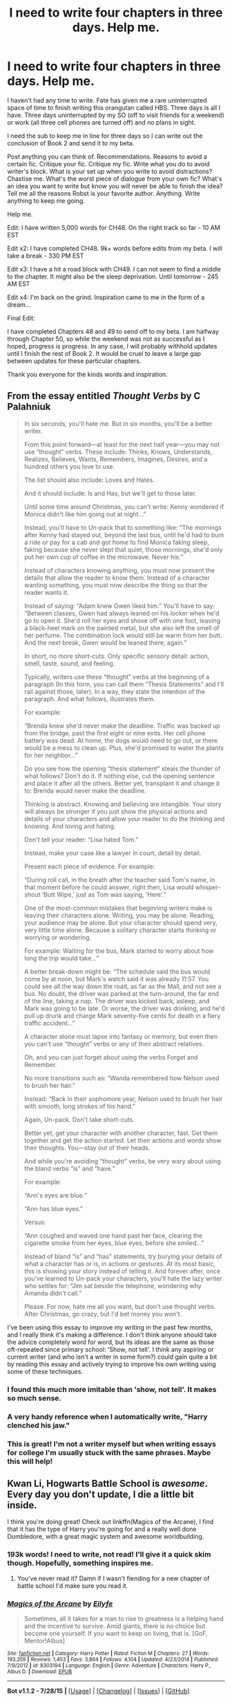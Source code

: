 #+TITLE: I need to write four chapters in three days. Help me.

* I need to write four chapters in three days. Help me.
:PROPERTIES:
:Author: KwanLi
:Score: 32
:DateUnix: 1440158400.0
:DateShort: 2015-Aug-21
:FlairText: Discussion
:END:
I haven't had any time to write. Fate has given me a rare uninterrupted space of time to finish writing this orangutan called HBS. Three days is all I have. Three days uninterrupted by my SO (off to visit friends for a weekend) or work (all three cell phones are turned off) and no plans in sight.

I need the sub to keep me in line for three days so I can write out the conclusion of Book 2 and send it to my beta.

Post anything you can think of. Recommendations. Reasons to avoid a certain fic. Critique your fic. Critique my fic. Write what you do to avoid writer's block. What is your set up when you write to avoid distractions? Chastise me. What's the worst piece of dialogue from your own fic? What's an idea you want to write but know you will never be able to finish the idea? Tell me all the reasons Robst is your favorite author. Anything. Write anything to keep me going.

Help me.

Edit: I have written 5,000 words for CH48. On the right track so far - 10 AM EST

Edit x2: I have completed CH48. 9k+ words before edits from my beta. I will take a break - 330 PM EST

Edit x3: I have a hit a road block with CH49. I can not seem to find a middle to the chapter. It might also be the sleep deprivation. Until tomorrow - 245 AM EST

Edit x4: I'm back on the grind. Inspiration came to me in the form of a dream...

Final Edit:

I have completed Chapters 48 and 49 to send off to my beta. I am halfway through Chapter 50, so while the weekend was not as successful as I hoped, progress is progress. In any case, I will probably withhold updates until I finish the rest of Book 2. It would be cruel to leave a large gap between updates for these particular chapters.

Thank you everyone for the kinds words and inspiration.


** From the essay entitled /Thought Verbs/ by C Palahniuk

#+begin_quote
  In six seconds, you'll hate me. But in six months, you'll be a better writer.

  From this point forward---at least for the next half year---you may not use “thought” verbs. These include: Thinks, Knows, Understands, Realizes, Believes, Wants, Remembers, Imagines, Desires, and a hundred others you love to use.

  The list should also include: Loves and Hates.

  And it should include: Is and Has, but we'll get to those later.

  Until some time around Christmas, you can't write: Kenny wondered if Monica didn't like him going out at night...”

  Instead, you'll have to Un-pack that to something like: “The mornings after Kenny had stayed out, beyond the last bus, until he'd had to bum a ride or pay for a cab and got home to find Monica faking sleep, faking because she never slept that quiet, those mornings, she'd only put her own cup of coffee in the microwave. Never his.”

  Instead of characters knowing anything, you must now present the details that allow the reader to know them. Instead of a character wanting something, you must now describe the thing so that the reader wants it.

  Instead of saying: “Adam knew Gwen liked him.” You'll have to say: “Between classes, Gwen had always leaned on his locker when he'd go to open it. She'd roll her eyes and shove off with one foot, leaving a black-heel mark on the painted metal, but she also left the smell of her perfume. The combination lock would still be warm from her butt. And the next break, Gwen would be leaned there, again.”

  In short, no more short-cuts. Only specific sensory detail: action, smell, taste, sound, and feeling.

  Typically, writers use these “thought” verbs at the beginning of a paragraph (In this form, you can call them “Thesis Statements” and I'll rail against those, later). In a way, they state the intention of the paragraph. And what follows, illustrates them.

  For example:

  “Brenda knew she'd never make the deadline. Traffic was backed up from the bridge, past the first eight or nine exits. Her cell phone battery was dead. At home, the dogs would need to go out, or there would be a mess to clean up. Plus, she'd promised to water the plants for her neighbor...”

  Do you see how the opening “thesis statement” steals the thunder of what follows? Don't do it. If nothing else, cut the opening sentence and place it after all the others. Better yet, transplant it and change it to: Brenda would never make the deadline.

  Thinking is abstract. Knowing and believing are intangible. Your story will always be stronger if you just show the physical actions and details of your characters and allow your reader to do the thinking and knowing. And loving and hating.

  Don't tell your reader: “Lisa hated Tom.”

  Instead, make your case like a lawyer in court, detail by detail.

  Present each piece of evidence. For example:

  “During roll call, in the breath after the teacher said Tom's name, in that moment before he could answer, right then, Lisa would whisper-shout ‘Butt Wipe,' just as Tom was saying, ‘Here'.”

  One of the most-common mistakes that beginning writers make is leaving their characters alone. Writing, you may be alone. Reading, your audience may be alone. But your character should spend very, very little time alone. Because a solitary character starts thinking or worrying or wondering.

  For example: Waiting for the bus, Mark started to worry about how long the trip would take...”

  A better break-down might be: “The schedule said the bus would come by at noon, but Mark's watch said it was already 11:57. You could see all the way down the road, as far as the Mall, and not see a bus. No doubt, the driver was parked at the turn-around, the far end of the line, taking a nap. The driver was kicked back, asleep, and Mark was going to be late. Or worse, the driver was drinking, and he'd pull up drunk and charge Mark seventy-five cents for death in a fiery traffic accident...”

  A character alone must lapse into fantasy or memory, but even then you can't use “thought” verbs or any of their abstract relatives.

  Oh, and you can just forget about using the verbs Forget and Remember.

  No more transitions such as: “Wanda remembered how Nelson used to brush her hair.”

  Instead: “Back in their sophomore year, Nelson used to brush her hair with smooth, long strokes of his hand.”

  Again, Un-pack. Don't take short-cuts.

  Better yet, get your character with another character, fast. Get them together and get the action started. Let their actions and words show their thoughts. You---stay out of their heads.

  And while you're avoiding “thought” verbs, be very wary about using the bland verbs “is” and “have.”

  For example:

  “Ann's eyes are blue.”

  “Ann has blue eyes.”

  Versus:

  “Ann coughed and waved one hand past her face, clearing the cigarette smoke from her eyes, blue eyes, before she smiled...”

  Instead of bland “is” and “has” statements, try burying your details of what a character has or is, in actions or gestures. At its most basic, this is showing your story instead of telling it. And forever after, once you've learned to Un-pack your characters, you'll hate the lazy writer who settles for: “Jim sat beside the telephone, wondering why Amanda didn't call.”

  Please. For now, hate me all you want, but don't use thought verbs. After Christmas, go crazy, but I'd bet money you won't.
#+end_quote

I've been using this essay to improve my writing in the past few months, and I really think it's making a difference. I don't think anyone should take the advice completely word for word, but its ideas are the same as those oft-repeated since primary school: 'Show, not tell'. I think any aspiring or current writer (and who isn't a writer in some form?) could gain quite a bit by reading this essay and actively trying to improve his own writing using some of these techniques.
:PROPERTIES:
:Author: play_the_puck
:Score: 14
:DateUnix: 1440174182.0
:DateShort: 2015-Aug-21
:END:

*** I found this much more imitable than 'show, not tell'. It makes so much sense.
:PROPERTIES:
:Author: adgnatum
:Score: 3
:DateUnix: 1440175443.0
:DateShort: 2015-Aug-21
:END:


*** A very handy reference when I automatically write, "Harry clenched his jaw."
:PROPERTIES:
:Author: KwanLi
:Score: 2
:DateUnix: 1440225809.0
:DateShort: 2015-Aug-22
:END:


*** This is great! I'm not a writer myself but when writing essays for college I'm usually stuck with the same phrases. Maybe this will help!
:PROPERTIES:
:Author: grumps_
:Score: 1
:DateUnix: 1440451117.0
:DateShort: 2015-Aug-25
:END:


** Kwan Li, Hogwarts Battle School is /awesome/. Every day you don't update, I die a little bit inside.

I think you're doing great! Check out linkffn(Magics of the Arcane), I find that it has the type of Harry you're going for and a really well done Dumbledore, with a great magic system and awesome worldbuilding.
:PROPERTIES:
:Author: tusing
:Score: 12
:DateUnix: 1440160354.0
:DateShort: 2015-Aug-21
:END:

*** 193k words! I need to write, not read! I'll give it a quick skim though. Hopefully, something inspires me.
:PROPERTIES:
:Author: KwanLi
:Score: 8
:DateUnix: 1440164388.0
:DateShort: 2015-Aug-21
:END:

**** You've never read it? Damn if I wasn't fiending for a new chapter of battle school I'd make sure you read it.
:PROPERTIES:
:Author: who_is_your_daddy
:Score: 2
:DateUnix: 1440218322.0
:DateShort: 2015-Aug-22
:END:


*** [[http://www.fanfiction.net/s/8303194/1/][*/Magics of the Arcane/*]] by [[https://www.fanfiction.net/u/2552465/Eilyfe][/Eilyfe/]]

#+begin_quote
  Sometimes, all it takes for a man to rise to greatness is a helping hand and the incentive to survive. Amid giants, there is no choice but become one yourself. If you want to keep on living, that is. [GoF, Mentor!Albus]
#+end_quote

^{/Site/: [[http://www.fanfiction.net/][fanfiction.net]] *|* /Category/: Harry Potter *|* /Rated/: Fiction M *|* /Chapters/: 27 *|* /Words/: 193,359 *|* /Reviews/: 1,453 *|* /Favs/: 3,864 *|* /Follows/: 4,104 *|* /Updated/: 4/23/2014 *|* /Published/: 7/9/2012 *|* /id/: 8303194 *|* /Language/: English *|* /Genre/: Adventure *|* /Characters/: Harry P., Albus D. *|* /Download/: [[http://www.p0ody-files.com/ff_to_ebook/mobile/makeEpub.php?id=8303194][EPUB]]}

--------------

*Bot v1.1.2 - 7/28/15* *|* [[[https://github.com/tusing/reddit-ffn-bot/wiki/Usage][Usage]]] | [[[https://github.com/tusing/reddit-ffn-bot/wiki/Changelog][Changelog]]] | [[[https://github.com/tusing/reddit-ffn-bot/issues/][Issues]]] | [[[https://github.com/tusing/reddit-ffn-bot/][GitHub]]]

*Update Notes:* /Direct EPUB downloads for FFnet!/
:PROPERTIES:
:Author: FanfictionBot
:Score: 2
:DateUnix: 1440160412.0
:DateShort: 2015-Aug-21
:END:


** "We were born of risen apes, not fallen angels, and the apes were armed killers besides. And so what shall we wonder at? Our murders and massacres and missiles, and our irreconcilable regiments? Or our treaties whatever they may be worth; our symphonies however seldom they may be played; our peaceful acres, however frequently they may be converted to battlefields; our dreams however rarely they may be accomplished. The miracle of man is not how far he has sunk but how magnificently he has risen. We are known among the stars by our poems, not our corpses."

--- Robert Ardrey (1961). African Genesis: A Personal Investigation into the Animal Origins and Nature of Man
:PROPERTIES:
:Author: wordhammer
:Score: 8
:DateUnix: 1440171587.0
:DateShort: 2015-Aug-21
:END:

*** There exists a youtube voice over of this passage. I must find it.
:PROPERTIES:
:Author: KwanLi
:Score: 2
:DateUnix: 1440225839.0
:DateShort: 2015-Aug-22
:END:


*** I really like this and I have never heard it before. Thanks!
:PROPERTIES:
:Author: haloraptor
:Score: 2
:DateUnix: 1440248264.0
:DateShort: 2015-Aug-22
:END:


** Warning: long comment incoming.

The most famous quote of Ender's Game is this: "In the moment when I truly understand my enemy, understand him well enough to defeat him, then in that very moment I also love him. I think it's impossible to really understand somebody, what they want, what they believe, and not love them the way they love themselves. And then, in that very moment when I love them.... I destroy them."

I would invert this quote. One of my own beliefs is that truly loving a book requires that you pursue a deep and thorough understanding of it, including not only its strengths but also its weaknesses. You don't love a book unless you feel a little let down that the author could have made the book more perfect yet failed. You describe yourself elsewhere in this thread as a self-hating author, and I think this is more or less the same thing. Authors that don't experience regret while writing might as well not be writing at all, imo.

Thus, although I love the Harry Potter books, I also feel free to criticize canon Harry as being rather passive and angsty. Although Flowers for Algernon is my favorite book overall, whenever I reread it I cringe at how incapable Charlie Gordon is of understanding social norms despite his supposed supergenius skills. And when I read Ender's Game, even though I love much about Ender's strong and individualistic character, I also recognize its flaws.

I think Hogwarts Battle School does an excellent job rectifying some of the flaws in canon Harry Potter, by using Ender Wiggins as an inspiration. But I think Hogwarts Battle School also has the potential to rectify some of the flaws in canon Ender Wiggins, by using Harry Potter as an inspiration. This potential is so far mostly untapped, in my opinion. We have not seen much character development in your version of Harry Potter, or at least not as much as we could potentially be seeing. Your character is a lot more like Ender Wiggin possessing Harry Potter's body than like Harry Potter possessing Ender Wiggin's mind. I would prefer more of a balance.

Here is a link to an in-depth critique of Ender's Game that I've found very interesting: [[http://somethingshortandsnappy.blogspot.com/search/label/Ender%27s%20Game?updated-max=2013-04-08T20:27:00-04:00&max-results=20&start=21&by-date=false]] I don't agree with all the arguments made by this critique. I think sometimes they miss the point on purpose, because the reviewer assumes a certain social justice oriented lens of seeing the world that I distrust. Nonetheless, overall I really like this review. It helped me to better understand Ender's Game, to both destroy and mentally recreate its meaning in my mind. Ender's Game is still one of my all time favorite books, but the sense in which I love it now is much more sophisticated than the sense in which I loved it a decade ago.

I think you also would benefit from reading these reviews. Here is one particular quote that really hit home with me, from its review of chapter 8:

#+begin_quote

  #+begin_quote
    "Ender Wiggin is ten times smarter and stronger than I am. What I'm doing to him will bring out his genius. If I had to go through it myself, it would crush me."
  #+end_quote

  How do you know that it will bring out his genius, Graff? It's never given you what you needed before. You've only had near-misses and flameouts. Is this how Mazer Rackham was trained? Actually, why isn't Mazer Rackham in charge of this training? What qualifications do you have that make you so sure your technique is the perfect recipe to make the ultimate military genius? In short, Hyrum Graff, who the fuck are you?
#+end_quote

The way in which OSC writes is extremely compelling. In many ways that is wonderful, but it can blind us to certain important counterfactual questions. I'm hoping that you'll be able to use Hogwarts Battle School as a way to bridge the gap between two very different works of fiction, to capture and examine some of the strengths and weaknesses of both worldviews. With this sort of big picture theme in mind for your story, hopefully you'll be able to find some kind of inspiration that guides your writing from here on out.

Make Snape pathetic despite his strength, don't glamorize his failures. Treat ruthlessness as a form of weakness as often as you treat it as a form of strength. Don't fall into traps: question the assumptions of the source material even as you utilize them. For example, is it true that all geniuses must be tortured ones?

Here is another quote I found compelling (despite bias within it) from the review of chapter 13:

#+begin_quote
  EMPATHY EXPOSITION TIME.

  #+begin_quote
    "Being here alone with nothing to do, I've been thinking about myself, too. Trying to understand why I hate myself so badly."

    "No, Ender."

    "Don't tell me 'No, Ender.' It took me a long time to realize that I did, but believe me, I did. Do. And it came down to this: In the moment when I truly understand my enemy, understand him well enough to defeat him, then in that very moment I also love him."
  #+end_quote

  What was I saying about unearned characterisation earlier? He murdered Stilson because he didn't understand the difference between bullying and gladiatorial arenas. He made Bonzo's hatred of him worse and worse over the years because he didn't know or care to know what mattered to Bonzo. And he was able to kill him in the end, not because he understood everything that mattered to Bonzo, but because he knew how to goad Bonzo into a disadvantage. That took a bit of taunting about honor, nothing more.

  Let's have at this a little deeper: if Ender truly understands someone, everything that matters to them, then why is he never able to offer them another way out? If he really got what made Bonzo tick, why was there a deathmatch instead of a speech saying 'I know what you really need, and here's how we can do this with neither of us dead'?
#+end_quote

I absolutely love Hogwarts Battle School, but if you're going to set it apart from being just a better version of the standard super Harry fanwank, then you need to add a little something more to the direction that the story seems to be heading. This isn't to say that your Harry is overpowered, he's not. It's to say that unless you have some kind of poetic or social message underlying the story, your story will revolve around power and power alone, and in my opinion that would be something of a waste. Art needs both light and dark, your story does have both which is fantastic, but the light is rather scattered and incoherent. If the light aspects of the story were tied into some big overarching message about the importance of love and the weakness of individuality and faux-martyrdom, or anything else at all vaguely like that, this would be extra fantastic, regardless of whether you make this story a tragedy overall or you make it into a more traditional adventure heroism narrative.

Perhaps you are already trying to show the weaknesses of Ender's individuality and disregard for social concerns? Some things, like Harry's relationship with Hermione, do imply a bit of this. But in my opinion, you could do a better job of making this obvious and important and interesting. Don't just show the weaknesses of individuality, then, show the wonderfulness and strategic advantages involved in caring for others as well, how caring for others can strength the self through nourishment rather than through suffering.

I critique because I love.

TL;DR: next time you get stuck, try skimming these chapter reviews for inspiration.
:PROPERTIES:
:Author: chaosmosis
:Score: 4
:DateUnix: 1440180398.0
:DateShort: 2015-Aug-21
:END:

*** This was inspiring. I think you'll like what I have in store for the future.
:PROPERTIES:
:Author: KwanLi
:Score: 2
:DateUnix: 1440225862.0
:DateShort: 2015-Aug-22
:END:


** I still haven't started reading your fic, it is in my to read list. Tell me what you're the most proud of in your writing and if you'll be able to keep that in mind will writing the rest.
:PROPERTIES:
:Author: Nemrodd
:Score: 5
:DateUnix: 1440159750.0
:DateShort: 2015-Aug-21
:END:

*** Hmm. Interesting question as I fall into the category of self-loathing writers, but I'll give it a shot.

I like to think I'm proud of writing my characters in such a way that they behave in a believable manner. I do my very best to have a cause and an explanation for their actions instead of shoehorning what they do into the plot. I don't always pull it off, but I think I do more times than not.
:PROPERTIES:
:Author: KwanLi
:Score: 5
:DateUnix: 1440164293.0
:DateShort: 2015-Aug-21
:END:


** One thing I use to write is to set a deadline/schedule. I also tend to constantly make notes for future chapters and scenes, and write them down. That means I generally do not have much of writer's block to struggle with. Finally, I tend to define goals and means for the characters, then let them act, instead of structuring a plot, so I usually only have to ask myself "what would Harry do now? What would Hermione do? How would Voldemort react?" and half a chapter is just waiting to be typed out. It does mean that my planned plots run away from me often though.
:PROPERTIES:
:Author: Starfox5
:Score: 3
:DateUnix: 1440167637.0
:DateShort: 2015-Aug-21
:END:

*** I, too, set deadlines.

It is making the deadline that has proven difficult of late.
:PROPERTIES:
:Author: KwanLi
:Score: 1
:DateUnix: 1440225910.0
:DateShort: 2015-Aug-22
:END:


** More fuel for the fevered fantasist:

These rules were originally tweeted by Emma Coates, Pixar's Story Artist.

- You admire a character for trying more than for their successes.

- You gotta keep in mind what's interesting to you as an audience, not what's fun to do as a writer. They can be very different.

- Trying for theme is important, but you won't see what the story is actually about til you're at the end of it. Now rewrite.

- Once upon a time there was /__. Every day, _. One day _. Because of that, _. Because of that, _. Until finally _/_.

- Simplify. Focus. Combine characters. Hop over detours. You'll feel like you're losing valuable stuff but it sets you free.

- What is your character good at, comfortable with? Throw the polar opposite at them. Challenge them. How do they deal?

- Come up with your ending before you figure out your middle. Seriously. Endings are hard, get yours working up front.

- Finish your story, let go even if it's not perfect. In an ideal world you have both, but move on. Do better next time.

- When you're stuck, make a list of what WOULDN'T happen next. Lots of times the material to get you unstuck will show up.

- Pull apart the stories you like. What you like in them is a part of you; you've got to recognize it before you can use it.

- Putting it on paper lets you start fixing it. If it stays in your head, a perfect idea, you'll never share it with anyone.

- Discount the 1st thing that comes to mind. And the 2nd, 3rd, 4th, 5th -- get the obvious out of the way. Surprise yourself.

- Give your characters opinions. Passive/malleable might seem likable to you as you write, but it's poison to the audience.

- Why must you tell THIS story? What's the belief burning within you that your story feeds off of? That's the heart of it.

- If you were your character, in this situation, how would you feel? Honesty lends credibility to unbelievable situations.

- What are the stakes? Give us reason to root for the character. What happens if they don't succeed? Stack the odds against.

- No work is ever wasted. If it's not working, let go and move on -- it'll come back around to be useful later.

- You have to know yourself: the difference between doing your best & fussing. Story is testing, not refining.

- Coincidences to get characters into trouble are great; coincidences to get them out of it are cheating.

- Exercise: take the building blocks of a movie you dislike. How d'you rearrange them into what you DO like?

- You gotta identify with your situation/characters, can't just write ‘cool'. What would make YOU act that way?

- What's the essence of your story? Most economical telling of it? If you know that, you can build out from there.
:PROPERTIES:
:Author: wordhammer
:Score: 5
:DateUnix: 1440219755.0
:DateShort: 2015-Aug-22
:END:


** Oh, and just an idea for the Room of Requirement fights. A battle in an icy mountain wasteland might be interesting. An extended one. Lasting 24 hours. With nothing but their wands to survive.

I can see you doing some really creative stuff with that. How do they survive? Food, wild (magical?) animals? A full day/night cycle? Guerilla attacks? Cooperation, with betrayal?

It would really strain members of a team and introduce a lot of tension. I think it would be awesome. Kind of like Lord of the Flies, but in an icy mountain wasteland-like area with magic and battles.
:PROPERTIES:
:Author: tusing
:Score: 3
:DateUnix: 1440160803.0
:DateShort: 2015-Aug-21
:END:

*** I've actually toyed around with that idea. An extended test where they can not rely on a timer or a set physical space to fight. I can't say it will be fully incorporated in the way you described, but something to that degree will show up.
:PROPERTIES:
:Author: KwanLi
:Score: 1
:DateUnix: 1440164453.0
:DateShort: 2015-Aug-21
:END:

**** You could also play around more with unbalanced fights, where the different groups/individuals have different goals - for example, one person needs to destroy/steal an item, the other needs to find and protect it. Focusing a lot on someone's abilities to hide, sneak and ambush as well as maybe gather information from others. If there are a lot of pairs where there is no conflict in people outside the pairs, and no-one knows who their opponent is, could be very complex and exciting.
:PROPERTIES:
:Author: waylandertheslayer
:Score: 1
:DateUnix: 1440187634.0
:DateShort: 2015-Aug-22
:END:


** Have some quotes (1 per message):

Babylon 5: Final note of Season Three spoken by G'kar

It was the end of the Earth year 2260, and the war had paused, suddenly and unexpectedly.

All around us, it was as if the universe were holding its breath . . . waiting.

All of life can be broken down into moments of transition or moments of revelation. This had the feeling of both.

G'Quon wrote, 'There is a greater darkness than the one we fight. It is the darkness of the soul that has lost its way.'

The war we fight is not against powers and principalities -- it is against chaos and despair. Greater than the death of flesh is the death of hope, the death of dreams. Against this peril we can never surrender.

The future is all around us, waiting in moments of transition, to be born in moments of revelation.

No one knows the shape of that future, or where it will take us. We know only that it is always born in pain.

[[[]]]
:PROPERTIES:
:Author: wordhammer
:Score: 3
:DateUnix: 1440171389.0
:DateShort: 2015-Aug-21
:END:

*** u/KwanLi:
#+begin_quote
  /We know only that it is always born in pain./
#+end_quote

I feels.
:PROPERTIES:
:Author: KwanLi
:Score: 2
:DateUnix: 1440225945.0
:DateShort: 2015-Aug-22
:END:


** So [[/u/KwanLi][u/KwanLi]], I'll ask the questions for everyone who's wondering:

How far did you get?

Which posts (if any) helped or hindered the process?

EDIT: Yeah, I missed the edit in the Original Post
:PROPERTIES:
:Author: wordhammer
:Score: 3
:DateUnix: 1440426953.0
:DateShort: 2015-Aug-24
:END:

*** 2 and a half chapters, so Chapters 48 and 49 are done while 50 is a little less than halfway written. I will probably withhold updating until I finish all of Book 2. While the longer wait might trouble some, It would be best for the continuity of that last arc.

Of course, no one hindered the process. Every bit of advice, every quote, every contribution helped.

The post from [[/u/chaosmosis]] was very inspiring though. It hit on a lot of ideas that I want to incorporate, so kudos to him/her.
:PROPERTIES:
:Author: KwanLi
:Score: 2
:DateUnix: 1440442856.0
:DateShort: 2015-Aug-24
:END:


** When I'm writing, I like to use a lot of analogies. For example, when Harry finds a new friend, I write a couple of sentences somewhere about him seeing a bird flying away, only to be joined by a second one. When Harry is in turmoil emotionally, I set a scenario for him being in a wild landscape. A river flowing over rocks with a thundering noise. The story I'm writing now is kind of like an odyssey. Harry is shunned by everyone except for a couple of close friends. He searches for a home but can't find it anywhere.

Hence the river analogy. It's a journey that starts rocky but ends in calm waters as Harry finds his home in the world. Of course, Voldemort doesn't make it easy.

I'm rambling, but did it help?
:PROPERTIES:
:Author: BigFatNo
:Score: 5
:DateUnix: 1440162981.0
:DateShort: 2015-Aug-21
:END:

*** Hmm. Interesting approach. Using non-associated writing to hopefully spur your own. I'll have to try to incorporate it if I get it stuck. Definitely something I haven't tried before.
:PROPERTIES:
:Author: KwanLi
:Score: 4
:DateUnix: 1440164351.0
:DateShort: 2015-Aug-21
:END:

**** Good luck!
:PROPERTIES:
:Author: BigFatNo
:Score: 1
:DateUnix: 1440168722.0
:DateShort: 2015-Aug-21
:END:


** Bruh.

I've been following your stuff since back when Portkey.org was relevant. That's a /loooong/ time. (loljk to Harmony fans)

It's been a pleasure. Really. In fact, HBS is one fic of four that gave me the kick up the arse to start writing too. It's almost a certainty that more than one person out there feels the same way.

That being said, only two things are certain in this world. You want to end it, and we want to see the conclusion. You've made your availability public now, so that should be more motivation than anything. We all hate those fans who think your life revolves around them getting updates on time, but we all like to keep our inboxes nice and airy, lol.

As for Robst, what's not to like? If Drake is 6 God, then that makes him F God. Downvote if you dare. :E
:PROPERTIES:
:Author: Ihateseatbelts
:Score: 2
:DateUnix: 1440163913.0
:DateShort: 2015-Aug-21
:END:

*** You know it's a shame that PK isn't supported anymore. I've thought about spinning up a site to replace PK, but I just haven't had the time to do it. The community is not nearly as active but it's fun to go back (through the garbled archive) and see how active it was at its peak.
:PROPERTIES:
:Author: KwanLi
:Score: 3
:DateUnix: 1440165962.0
:DateShort: 2015-Aug-21
:END:

**** Definitely. There were more than a few classics there. Fifth Element started there, Year of Discord, anything by madscientist... It'd be nice to be fourteen and read those stories for the first time again.
:PROPERTIES:
:Author: Ihateseatbelts
:Score: 1
:DateUnix: 1440167401.0
:DateShort: 2015-Aug-21
:END:


** From Firefly episode 'Jaynestown':

Mal: It's my estimation that every man ever got a statue made of 'em was one kinda sombitch or another.
:PROPERTIES:
:Author: wordhammer
:Score: 2
:DateUnix: 1440171553.0
:DateShort: 2015-Aug-21
:END:

*** I always vacillate between whether I like Firefly or not. I think it's perhaps the strange production value of it. When I see the dialogue written, I'm always impressed. When I watch that chunk of metal fly across the plains in poor CGI, I'm not nearly as impressed.
:PROPERTIES:
:Author: KwanLi
:Score: 2
:DateUnix: 1440226010.0
:DateShort: 2015-Aug-22
:END:


** Well, you're haven't responded to anything in two hours, which is a good sign :D

Anyway, right there with you. Getting my wisdom teeth out today, so I'm sticking to stationary hobbies that won't spill a mouthful of blood in someone's face. I've only got a chapter and a half left; I'm just a notoiously slow writer and this chapter I'm on is probably the hardest I've ever had to write (writing unreliable narrators epiphanies are fun). Have you ever known exactly what you wanted to write, but actually executing it is a headache and a half and you'd almost rather outsource it to a hundred monkeys on typewriters? That's the feeling.
:PROPERTIES:
:Author: someorangegirl
:Score: 2
:DateUnix: 1440174428.0
:DateShort: 2015-Aug-21
:END:

*** Absolutely. The words are in my head. I just can't find a way to translate them onto the page.
:PROPERTIES:
:Author: KwanLi
:Score: 1
:DateUnix: 1440226054.0
:DateShort: 2015-Aug-22
:END:


** Let's go Kwan Li let's go!!!!

I love your fic
:PROPERTIES:
:Author: flame7926
:Score: 2
:DateUnix: 1440183879.0
:DateShort: 2015-Aug-21
:END:

*** Thank you!
:PROPERTIES:
:Author: KwanLi
:Score: 1
:DateUnix: 1440226081.0
:DateShort: 2015-Aug-22
:END:


** Whoa I feel like I'm talking to a celebrity. Is it weird going around and seeing people recommend your fic?

As for help writing, I recommend Write or Die. I bought the desktop version for college and it was a worthwhile spend partially because it works keep you focused and because you want to use a product you just spent money on.
:PROPERTIES:
:Author: Diadear
:Score: 2
:DateUnix: 1440218794.0
:DateShort: 2015-Aug-22
:END:

*** EMPTY_COMMENT
:PROPERTIES:
:Author: yes_it_is_weird
:Score: 2
:DateUnix: 1440218810.0
:DateShort: 2015-Aug-22
:END:

**** Is it weird that I wonder how exactly you're triggered?
:PROPERTIES:
:Author: DeeMI5I0
:Score: 1
:DateUnix: 1440462387.0
:DateShort: 2015-Aug-25
:END:


*** It's less weird now. I'm just glad people like it as much as they do.
:PROPERTIES:
:Author: KwanLi
:Score: 1
:DateUnix: 1440226138.0
:DateShort: 2015-Aug-22
:END:


** u/howtopleaseme:
#+begin_quote
  What's an idea you want to write but know you will never be able to finish the idea?
#+end_quote

It is a story element rather than an idea on its own.

So in the late 50's Tom Riddle knocked up some muggle girl, she then gives her daughter up for adoption. The baby is adopted by the Evens family, and they name the baby Lily. Where this come from in my mind is the whole Lily's sacrifice saves Harry bouncing curse nonsense. The explanation in the books is very bad so I had to solve it in my head another way. I think it wasn't just that Lily sacrificed herself, but a culmination of Voldemorts soul being so ravaged, and him killing his own daughter - which I think probably invokes some old family magic or something when he then tries to kill his grandson as well. I know 'family magic' isn't cannon, but is me giving some credence to the whole pureblood thing, they can't all be complete morons, they surely have a point of some sort. So in this story Harry would be a parselmouth by birth and not because he's a horcrux, Lily was too and either never figured it out, or never told anyone. Harry might not even be a horcrux, the evidence Dumbledore uses to reach this conclusion is that he's a parselmouth and how else would that be possible? I think a great story could be built around this idea, how it's found out, how people react.
:PROPERTIES:
:Author: howtopleaseme
:Score: 2
:DateUnix: 1440176396.0
:DateShort: 2015-Aug-21
:END:


** Your story made me think of Ender's Game when I first read it. You've got a lot of talent at writing, and I look forward to seeing your next chapters.
:PROPERTIES:
:Score: 1
:DateUnix: 1440167929.0
:DateShort: 2015-Aug-21
:END:

*** I would hope it reminded you of it! Thank you for the kind words
:PROPERTIES:
:Author: KwanLi
:Score: 2
:DateUnix: 1440226073.0
:DateShort: 2015-Aug-22
:END:


** linkffn(10488190) seems to be relevant.

I have an idea that I would /love/ to write but doubt I'll ever get to it. My own headcanon as to the disappearance of Sally Anne Perks. She stumbles upon the Room of Requirement in second year and while there gets petrified by the Basilisk. Because of the magic surrounding the particular room conjured, no one thinks to look for her, and it isn't until years later (during the Battle of Hogwarts? Or during Teddy's Hogwarts years maybe?) that someone finds her and realizes she's just petrified. They'll wake her up and she'll have to figure out how to navigate life after being frozen for so long.
:PROPERTIES:
:Author: LittleMissPeachy6
:Score: 1
:DateUnix: 1440271254.0
:DateShort: 2015-Aug-22
:END:

*** [[http://www.fanfiction.net/s/10488190/1/][*/The essay/*]] by [[https://www.fanfiction.net/u/3299183/milkwood][/milkwood/]]

#+begin_quote
  The pressures of sixth year demand some sort of emotional downfall. Don't they?
#+end_quote

^{/Site/: [[http://www.fanfiction.net/][fanfiction.net]] *|* /Category/: Harry Potter *|* /Rated/: Fiction T *|* /Words/: 2,107 *|* /Reviews/: 1 *|* /Favs/: 1 *|* /Published/: 6/27/2014 *|* /id/: 10488190 *|* /Language/: English *|* /Genre/: Drama *|* /Download/: [[http://www.p0ody-files.com/ff_to_ebook/mobile/makeEpub.php?id=10488190][EPUB]]}

--------------

*Bot v1.1.2 - 7/28/15* *|* [[[https://github.com/tusing/reddit-ffn-bot/wiki/Usage][Usage]]] | [[[https://github.com/tusing/reddit-ffn-bot/wiki/Changelog][Changelog]]] | [[[https://github.com/tusing/reddit-ffn-bot/issues/][Issues]]] | [[[https://github.com/tusing/reddit-ffn-bot/][GitHub]]]

*Update Notes:* /Direct EPUB downloads for FFnet!/
:PROPERTIES:
:Author: FanfictionBot
:Score: 1
:DateUnix: 1440271273.0
:DateShort: 2015-Aug-22
:END:


** Two excerpts, both about change --

#+begin_quote
  I swear, if I hear once more that line about "Get your hero up a tree, throw rocks at him, then get him down"... It's a god-awful illustration of the three-act structure and an even worse representation of storytelling. ....

  So what on earth does that pithy gem describe, really? I get that the 'up a tree' part stands for Act One: the inciting incident, the trigger, the destabilisation of the hero's world, jeopardy. And I get that the 'rocks' represent Act Two and conflict. It's not mentioned but it's a given that the rocks get larger and meaner with each throw, to create rising conflict.

  ... then get him down... ?? Is it just me or is that just a teensy bit anti-climactic? As a third act that simply will not do. Not around here.

  Having exhausted our supply of rocks, it's time to get serious about making tree-guy suffer. Remember that chainsaw you stole from the set of Evil Dead: Army of Darkness? (Yes, I know about that; No, I never told The Chin, but I think he suspects.) Go get it. Because the writer's job is not to get the hero out of the tree. Your job is to make your protagonists suffer to the point where they have only one way out, where only one thing can transform the suffering into a solution: change.

  I'm talking earthquake-fault-line-sized change. I'm talking about straddling the abyss with one foot on either side as it groans and cracks and widens beneath your hero, forcing a decision to go left or right, zig or zag, one way or the other, or do nothing and perish. At that moment, for the hero, standing still is no longer an option.
#+end_quote

([[http://rageagainstthepage.blogspot.ca/2006/01/4-act-story-diamond.html][Balzecue]])

.

#+begin_quote
  Drama is all about taking characters and pushing them until they break, one way or the other. If a character can't be broken, then they have no place as a main character in a story. So writing a drama involves thinking of all the ways that your characters can be broken; this is the way that I chose for Tarquin.
#+end_quote

([[http://www.giantitp.com/forums/showthread.php?318550-The-rapid-change-in-Tarquin&p=16575274&viewfull=1#post16575274][Rich Burlew]])
:PROPERTIES:
:Author: TychoTyrannosaurus
:Score: 1
:DateUnix: 1440342202.0
:DateShort: 2015-Aug-23
:END:


** And some quotes I love that have nothing to do with writing. Besides, you know, being about people.

#+begin_quote
  We are each of us angels with only one wing, and we can only fly by embracing one another.
#+end_quote

(Luciano De Crescenzo)

.

#+begin_quote
  Whenas in silks my Julia goes, Then, then (methinks) how sweetly flows That liquefaction of her clothes.

  Next, when I cast mine eyes, and see That brave vibration each way free, O how that glittering taketh me!
#+end_quote

(Robert Herrick, “Upon Julia's Clothes”)

.

#+begin_quote
  You lose more of yourself than you redeem Doing the decent thing.
#+end_quote

(Seamus Heaney)

.

#+begin_quote
  People do what they really do best, which is use their heads to get themselves out of the trouble they got into by not thinking.
#+end_quote

(Neil Gaiman)

.

#+begin_quote
  Tonight I can write the saddest lines I loved her, and sometimes she loved me too.
#+end_quote

(Pablo Neruda)

.

#+begin_quote
  Diplomacy is the art of letting other people have your way.
#+end_quote

(Daniele Varè)

.

#+begin_quote
  There's something brittle in me that will break before it bends.
#+end_quote

(Mark Lawrence, Prince of Thorns)

.

#+begin_quote
  My enthusiasm runs so high, that sometimes as I stand alone in the wilderness, thousands of miles from home and friends, hot, tired, breathless with pursuit, but holding in my hand and gloating over some new or rare bird, I feel a sort of charitable pity for the rest of the poor world, who are not ornithologists!
#+end_quote

(Elliott Coues)
:PROPERTIES:
:Author: TychoTyrannosaurus
:Score: 1
:DateUnix: 1440342661.0
:DateShort: 2015-Aug-23
:END:


** u/UndeadBBQ:
#+begin_quote
  What's an idea you want to write but know you will never be able to finish the idea?
#+end_quote

1 A Harry / League of Legends crossover.

Problem: League of Legends Lore is the absolute worst. THX RIOT!

2 A Harry that joins the Riders of the Apocalypse after his death in the Forbidden Forest and roflstomps Voldemort as the Rider of Conquest. Never made more out of it than a dialouge between him and the Rider of Death.

3 The ultimate crossover. Employing a multiverse-setup I'd have Harry meet up with several other heroes from different worlds in order to destroy Darth Sidious. As far as I got I can say one thing with certainty: Its a Harry Potter / Toph Beifong pairing. The other stuff I got is just dialouge between Harry and several other characters (including: Avatar Aang and Toph [Avatar], Warchief Thrall and Sylvanas Windrunner [WoW], Geralt of Rivia [The Witcher], The Dragonborn [The Elder Scrolls], Gandalf [Lord of the Rings], Jim Raynor and (good) Kerrigan [Starcraft], Vi and Caitlyn [League of Legends], and so on and so forth.

Problem: Imagine the clusterfuck.
:PROPERTIES:
:Author: UndeadBBQ
:Score: 1
:DateUnix: 1440166083.0
:DateShort: 2015-Aug-21
:END:

*** u/deleted:
#+begin_quote
  Problem: League of Legends Lore is the absolute worst. THX RIOT!
#+end_quote

I'm entirely unfamiliar with League lore. What's so terrible about it?
:PROPERTIES:
:Score: 1
:DateUnix: 1440173618.0
:DateShort: 2015-Aug-21
:END:

**** Its horribly shallow and short. Most champions are described in simple terms of "He did that because of that and then joined the League", leaving them as complete blanks in terms of character or backstory. The same with the areas/nations the champions come from. The Shadow Isles were literally described with "nobody knows what the fuck is going on there - move along".

But you have to give Riot some leeway here. When the first Lore was made and the foundations of worldbuilding were done, they were a group of independent developer who built a new game onto "DotA Allstars". They were busy making the game work and had no time to think of storylines for their champions. When the second big wave of champions steadily rolled in they were building an E-Sport league. There was just no time and at that point, nobody really cared anyway. Players played because of the mechanics and gameplay, not because they loved to read about the champions they played with.

Riot tries to undo this nowadays. Their latest effort being the Bilgewater Event in three acts. Another example would be the remodelling of Lores around Shurima, following the introduction of the champion Azir.

But in the end, they only try. The stories are mediocre at best and merely give a narrow view of the champions' personalities. Enough if you're willing to work with near-OC's, not enough if you're searching for developed characters.
:PROPERTIES:
:Author: UndeadBBQ
:Score: 2
:DateUnix: 1440176237.0
:DateShort: 2015-Aug-21
:END:
